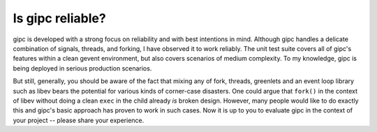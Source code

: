 .. _reliable:

*****************
Is gipc reliable?
*****************
gipc is developed with a strong focus on reliability and with best intentions in
mind. Although gipc handles a delicate combination of signals, threads, and
forking, I have observed it to work reliably. The unit test suite covers all of
gipc's features within a clean gevent environment, but also covers scenarios of
medium complexity. To my knowledge, gipc is being deployed in serious production
scenarios.

But still, generally, you should be aware of the fact that mixing any of fork,
threads, greenlets and an event loop library such as libev bears the potential
for various kinds of corner-case disasters. One could argue that ``fork()`` in
the context of libev without doing a clean ``exec`` in the child already *is*
broken design. However, many people would like to do exactly this and gipc's
basic approach has proven to work in such cases. Now it is up to you
to evaluate gipc in the context of your project -- please share your experience.

